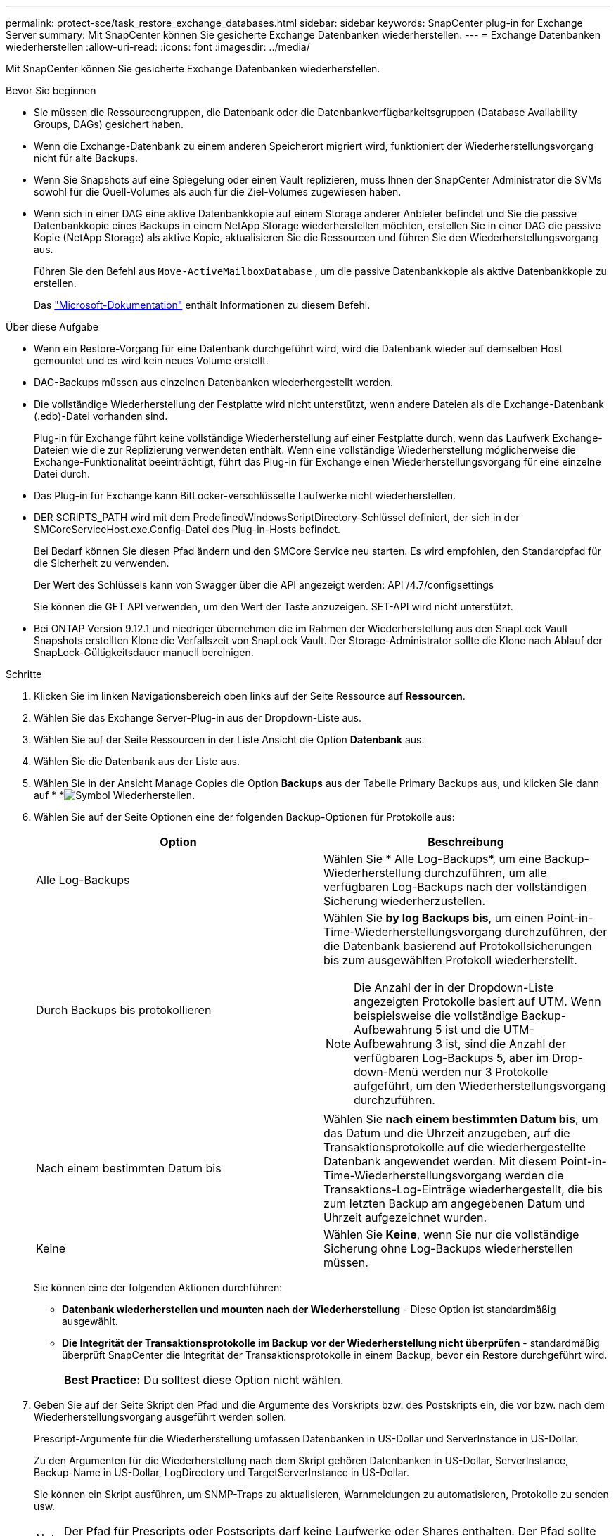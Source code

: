 ---
permalink: protect-sce/task_restore_exchange_databases.html 
sidebar: sidebar 
keywords: SnapCenter plug-in for Exchange Server 
summary: Mit SnapCenter können Sie gesicherte Exchange Datenbanken wiederherstellen. 
---
= Exchange Datenbanken wiederherstellen
:allow-uri-read: 
:icons: font
:imagesdir: ../media/


[role="lead"]
Mit SnapCenter können Sie gesicherte Exchange Datenbanken wiederherstellen.

.Bevor Sie beginnen
* Sie müssen die Ressourcengruppen, die Datenbank oder die Datenbankverfügbarkeitsgruppen (Database Availability Groups, DAGs) gesichert haben.
* Wenn die Exchange-Datenbank zu einem anderen Speicherort migriert wird, funktioniert der Wiederherstellungsvorgang nicht für alte Backups.
* Wenn Sie Snapshots auf eine Spiegelung oder einen Vault replizieren, muss Ihnen der SnapCenter Administrator die SVMs sowohl für die Quell-Volumes als auch für die Ziel-Volumes zugewiesen haben.
* Wenn sich in einer DAG eine aktive Datenbankkopie auf einem Storage anderer Anbieter befindet und Sie die passive Datenbankkopie eines Backups in einem NetApp Storage wiederherstellen möchten, erstellen Sie in einer DAG die passive Kopie (NetApp Storage) als aktive Kopie, aktualisieren Sie die Ressourcen und führen Sie den Wiederherstellungsvorgang aus.
+
Führen Sie den Befehl aus `Move-ActiveMailboxDatabase` , um die passive Datenbankkopie als aktive Datenbankkopie zu erstellen.

+
Das https://docs.microsoft.com/en-us/powershell/module/exchange/move-activemailboxdatabase?view=exchange-ps["Microsoft-Dokumentation"^] enthält Informationen zu diesem Befehl.



.Über diese Aufgabe
* Wenn ein Restore-Vorgang für eine Datenbank durchgeführt wird, wird die Datenbank wieder auf demselben Host gemountet und es wird kein neues Volume erstellt.
* DAG-Backups müssen aus einzelnen Datenbanken wiederhergestellt werden.
* Die vollständige Wiederherstellung der Festplatte wird nicht unterstützt, wenn andere Dateien als die Exchange-Datenbank (.edb)-Datei vorhanden sind.
+
Plug-in für Exchange führt keine vollständige Wiederherstellung auf einer Festplatte durch, wenn das Laufwerk Exchange-Dateien wie die zur Replizierung verwendeten enthält. Wenn eine vollständige Wiederherstellung möglicherweise die Exchange-Funktionalität beeinträchtigt, führt das Plug-in für Exchange einen Wiederherstellungsvorgang für eine einzelne Datei durch.

* Das Plug-in für Exchange kann BitLocker-verschlüsselte Laufwerke nicht wiederherstellen.
* DER SCRIPTS_PATH wird mit dem PredefinedWindowsScriptDirectory-Schlüssel definiert, der sich in der SMCoreServiceHost.exe.Config-Datei des Plug-in-Hosts befindet.
+
Bei Bedarf können Sie diesen Pfad ändern und den SMCore Service neu starten. Es wird empfohlen, den Standardpfad für die Sicherheit zu verwenden.

+
Der Wert des Schlüssels kann von Swagger über die API angezeigt werden: API /4.7/configsettings

+
Sie können die GET API verwenden, um den Wert der Taste anzuzeigen. SET-API wird nicht unterstützt.

* Bei ONTAP Version 9.12.1 und niedriger übernehmen die im Rahmen der Wiederherstellung aus den SnapLock Vault Snapshots erstellten Klone die Verfallszeit von SnapLock Vault. Der Storage-Administrator sollte die Klone nach Ablauf der SnapLock-Gültigkeitsdauer manuell bereinigen.


.Schritte
. Klicken Sie im linken Navigationsbereich oben links auf der Seite Ressource auf *Ressourcen*.
. Wählen Sie das Exchange Server-Plug-in aus der Dropdown-Liste aus.
. Wählen Sie auf der Seite Ressourcen in der Liste Ansicht die Option *Datenbank* aus.
. Wählen Sie die Datenbank aus der Liste aus.
. Wählen Sie in der Ansicht Manage Copies die Option *Backups* aus der Tabelle Primary Backups aus, und klicken Sie dann auf * *image:../media/restore_icon.gif["Symbol Wiederherstellen"].
. Wählen Sie auf der Seite Optionen eine der folgenden Backup-Optionen für Protokolle aus:
+
|===
| Option | Beschreibung 


 a| 
Alle Log-Backups
 a| 
Wählen Sie * Alle Log-Backups*, um eine Backup-Wiederherstellung durchzuführen, um alle verfügbaren Log-Backups nach der vollständigen Sicherung wiederherzustellen.



 a| 
Durch Backups bis protokollieren
 a| 
Wählen Sie *by log Backups bis*, um einen Point-in-Time-Wiederherstellungsvorgang durchzuführen, der die Datenbank basierend auf Protokollsicherungen bis zum ausgewählten Protokoll wiederherstellt.


NOTE: Die Anzahl der in der Dropdown-Liste angezeigten Protokolle basiert auf UTM. Wenn beispielsweise die vollständige Backup-Aufbewahrung 5 ist und die UTM-Aufbewahrung 3 ist, sind die Anzahl der verfügbaren Log-Backups 5, aber im Drop-down-Menü werden nur 3 Protokolle aufgeführt, um den Wiederherstellungsvorgang durchzuführen.



 a| 
Nach einem bestimmten Datum bis
 a| 
Wählen Sie *nach einem bestimmten Datum bis*, um das Datum und die Uhrzeit anzugeben, auf die Transaktionsprotokolle auf die wiederhergestellte Datenbank angewendet werden. Mit diesem Point-in-Time-Wiederherstellungsvorgang werden die Transaktions-Log-Einträge wiederhergestellt, die bis zum letzten Backup am angegebenen Datum und Uhrzeit aufgezeichnet wurden.



 a| 
Keine
 a| 
Wählen Sie *Keine*, wenn Sie nur die vollständige Sicherung ohne Log-Backups wiederherstellen müssen.

|===
+
Sie können eine der folgenden Aktionen durchführen:

+
** *Datenbank wiederherstellen und mounten nach der Wiederherstellung* - Diese Option ist standardmäßig ausgewählt.
** *Die Integrität der Transaktionsprotokolle im Backup vor der Wiederherstellung nicht überprüfen* - standardmäßig überprüft SnapCenter die Integrität der Transaktionsprotokolle in einem Backup, bevor ein Restore durchgeführt wird.
+
|===


| *Best Practice:* Du solltest diese Option nicht wählen. 
|===


. Geben Sie auf der Seite Skript den Pfad und die Argumente des Vorskripts bzw. des Postskripts ein, die vor bzw. nach dem Wiederherstellungsvorgang ausgeführt werden sollen.
+
Prescript-Argumente für die Wiederherstellung umfassen Datenbanken in US-Dollar und ServerInstance in US-Dollar.

+
Zu den Argumenten für die Wiederherstellung nach dem Skript gehören Datenbanken in US-Dollar, ServerInstance, Backup-Name in US-Dollar, LogDirectory und TargetServerInstance in US-Dollar.

+
Sie können ein Skript ausführen, um SNMP-Traps zu aktualisieren, Warnmeldungen zu automatisieren, Protokolle zu senden usw.

+

NOTE: Der Pfad für Prescripts oder Postscripts darf keine Laufwerke oder Shares enthalten. Der Pfad sollte relativ zum SCRIPTS_PATH sein.

. Wählen Sie auf der Benachrichtigungsseite aus der Dropdown-Liste *E-Mail-Präferenz* die Szenarien aus, in denen Sie die E-Mails versenden möchten.
+
Außerdem müssen Sie die E-Mail-Adressen für Absender und Empfänger sowie den Betreff der E-Mail angeben.

. Überprüfen Sie die Zusammenfassung und klicken Sie dann auf *Fertig stellen*.
. Sie können den Status des Wiederherstellungsjobs anzeigen, indem Sie unten auf der Seite das Feld „Aktivität“ erweitern.
+
Sie sollten den Wiederherstellungsprozess mithilfe der Seite *Monitor* > *Jobs* überwachen.



Wenn Sie eine aktive Datenbank aus einem Backup wiederherstellen, weist die passive Datenbank möglicherweise einen Status „ausgesetzt“ oder „ausgefallen“ auf, wenn eine Verzögerung zwischen dem Replikat und der aktiven Datenbank vorhanden ist.

Die Statusänderung kann auftreten, wenn die Protokollkette der aktiven Datenbank sich gabelt und einen neuen Zweig startet, der die Replikation unterbrochen. Exchange Server versucht, das Replikat zu reparieren. Wenn es jedoch nicht möglich ist, sollten Sie nach der Wiederherstellung ein neues Backup erstellen und dann das Replikat erneut übertragen.

